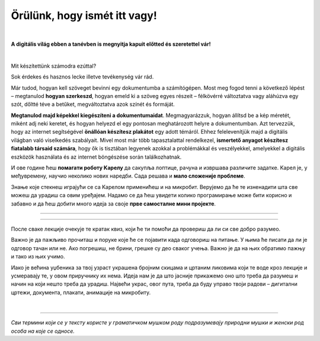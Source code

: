 Örülünk, hogy ismét itt vagy!
=============================

..
    Komentar test
    
|

**A digitális világ ebben a tanévben is megnyitja kapuit előtted és szeretettel vár!**

|
Mit készítettünk számodra ezúttal?

Sok érdekes és hasznos lecke illetve tevékenység vár rád.

Már tudod, hogyan kell szöveget bevinni egy dokumentumba a számítógépen. Most meg fogod tenni a következő lépést – megtanulod **hogyan szerkeszd**, 
hogyan emeld ki a szöveg egyes részeit – félkövérré változtatva vagy aláhúzva egy szót, dőltté téve a betűket, megváltoztatva azok színét és formáját.

**Megtanulod majd képekkel kiegészíteni a dokumentumaidat**. Megmagyarázzuk, hogyan állítsd be a kép méretét, miként adj neki keretet, 
és hogyan helyezd el egy pontosan meghatározott helyre a dokumentumban.
Azt tervezzük, hogy az internet segítségével **önállóan készítesz plakátot** egy adott témáról. 
Ehhez felelevenítjük majd a digitális világban való viselkedés szabályait. Mivel most már több tapasztalattal rendelkezel, 
**ismertető anyagot készítesz fiatalabb társaid számára**, hogy ők is tisztában legyenek azokkal a problémákkal és veszélyekkel, 
amelyekkel a digitális eszközök használata és az internet böngészése során találkozhatnak.

И ове године ћеш **помагати роботу Kарелу** да сакупља лоптице, рачуна и извршава различите задатке. Kарел је, у 
међувремену, научио неколико нових наредби. Сада решава и **мало сложеније проблеме**.

Знање које стекнеш играјући се са Kарелом применићеш и на микробит. Верујемо да ће те изненадити шта све можеш да 
урадиш са овим уређајем. Надамо се да ћеш увидети колико програмирање може бити корисно и забавно и да ћеш добити много идеја 
за своје **прве самосталне мини пројекте**.

-------------------

.. infonote::

 Одређени делови текста постављени су у блокове различитих боја. Плави блок са узвичником значи да је у питању нека 
 важна информација, нешто на шта посебно треба да обратиш пажњу. Користићемо га и за кратак подсетник на крају лекције.
 
.. questionnote::
 
 Када наиђеш на блок са знаком питања, застани и размисли. Обично се у овом блоку налази текст задатка или неко питање. 
 Одговори на ова питања повезани су са остатком лекције.
 
.. learnmorenote::

 Црвени блок намењен је читаоцима који желе да науче више. У њему се налазе додаци лекцији коју читаш. 
 Свакако, препоручујемо ти да погледаш шта се у њему „крије“. Овај блок са десне стране има стрелицу која омогућава да се прошири и постане 
 видљиво шта у њему пише.
 
 
.. suggestionnote::

 Жути блок служи за додатна упутства, објашњења, идеје – помаже ти да разрешиш недоумице, пружа ти подршку.
 
.. technicalnote::

 Сиви блок је намењен за техничка упутства. Његов садржај треба да ти омогући или олакша даљи рад.

-------------------

После сваке лекције очекује те кратак квиз, који ће ти помоћи да провериш да ли си све добро разумео.

Важно је да пажљиво прочиташ и поруке које ће се појавити када одговориш на питање. У њима ће писати да ли је одговор тачан или не. Ако погрешиш, 
не брини, грешке су део сваког учења. Важно је да на њих обратимо пажњу и тако из њих учимо.

Иако је већина уџбеника за твој узраст украшена бројним скицама и цртаним ликовима који те воде кроз лекције и 
усмеравају те, у овом приручнику их нема. Идеја нам је да што јасније прикажемо оно што треба да разумеш и начин на 
који нешто треба да урадиш. Највећи украс, овог пута, треба да буду управо твоји радови – дигитални цртежи, документа, 
плакати, анимације на микробиту.

.. infonote::

 Пажљиво читај сваку реченицу и прати упутства. До циља скоро увек води више различитих путева. Можда откријеш лакши и једноставнији начин да урадиш нешто што одраније већ знаш.

|

-------------------

*Сви термини који се у тексту користе у граматичком мушком роду подразумевају природни мушки и женски род особа на које се односе.*
